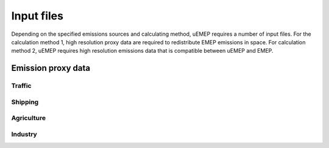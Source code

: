Input files
===========

Depending on the specified emissions sources and calculating method, uEMEP requires a number of input files. For the calculation method 1, high resolution proxy data are required to redistribute EMEP emissions in space. For calculation method 2, uEMEP requires high resolution emissions data that is compatible between uEMEP and EMEP.

Emission proxy data
-------------------

Traffic
^^^^^^^

Shipping
^^^^^^^^

Agriculture
^^^^^^^^^^^

Industry
^^^^^^^^